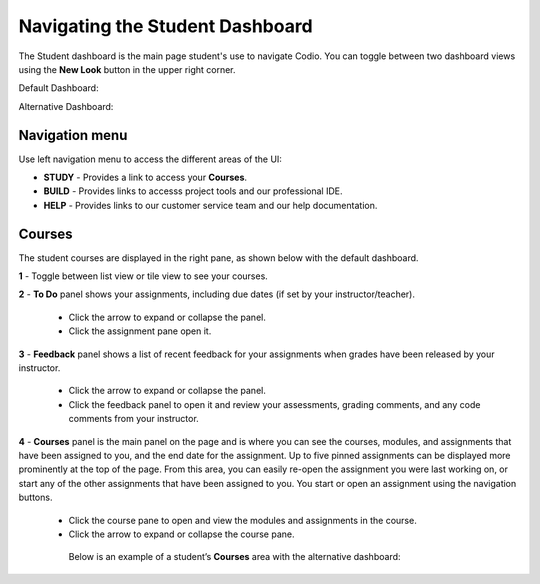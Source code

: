 .. _navigate-student-dashboard:

Navigating the Student Dashboard
================================
The Student dashboard is the main page student's use to navigate Codio. You can toggle between two dashboard views using the **New Look** button in the upper right corner.

Default Dashboard:

.. image:: /img/what_do/newstudentdashboard.png
   :alt: Default Student Dashboard

Alternative Dashboard:  

.. image:: /img/what_students_do/studentdashboard.png
   :alt: Alternative Student Dashboard

Navigation menu
---------------

Use left navigation menu to access the different areas of the UI:

- **STUDY** - Provides a link to access your **Courses**.
- **BUILD** - Provides links to accesss project tools and our professional IDE.
- **HELP** - Provides links to our customer service team and our help documentation.

Courses
-------
The student courses are displayed in the right pane, as shown below with the default dashboard.

.. image:: /img/what_students_do/newstudentdashboard1.png
   :alt: Student Dashboard

**1** - Toggle between list view or tile view to see your courses.

**2** - **To Do** panel shows your assignments, including due dates (if set by your instructor/teacher). 
    
    - Click the arrow to expand or collapse the panel. 
    - Click the assignment pane open it.

**3** - **Feedback** panel shows a list of recent feedback for your assignments when grades have been released by your instructor.  

    - Click the arrow to expand or collapse the panel. 
    - Click the feedback panel to open it and review your assessments, grading comments, and any code comments from your instructor.

**4** - **Courses** panel is the main panel on the page and is where you can see the courses, modules, and assignments that have been assigned to you, and the end date for the assignment. Up to five pinned assignments can be displayed more prominently at the top of the page. From this area, you can easily re-open the assignment you were last working on, or start any of the other assignments that have been assigned to you. You start or open an assignment using the navigation buttons.

    - Click the course pane to open and view the modules and assignments in the course. 

    - Click the arrow to expand or collapse the course pane.

     .. image:: /img/what_students_do/expandedcourse.png
        :alt: Expanded Course on Default Dashboard

     Below is an example of a student’s **Courses** area with the alternative dashboard:

     .. image:: /img/what_students_do/studentdashboard.png
        :alt: Courses on Alternative Dashboard